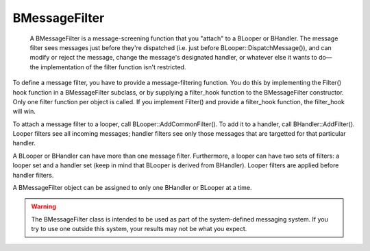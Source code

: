 BMessageFilter
==============

 A BMessageFilter is a message-screening function that you "attach" to a BLooper
 or BHandler. The message filter sees messages just before they're dispatched
 (i.e. just before BLooper::DispatchMessage()), and can modify or reject the
 message, change the message's designated handler, or whatever else it wants to
 do—the implementation of the filter function isn't restricted.

To define a message filter, you have to provide a message-filtering function.
You do this by implementing the Filter() hook function in a BMessageFilter
subclass, or by supplying a filter_hook function to the BMessageFilter
constructor. Only one filter function per object is called. If you implement
Filter() and provide a filter_hook function, the filter_hook will win.

To attach a message filter to a looper, call BLooper::AddCommonFilter(). To add
it to a handler, call BHandler::AddFilter(). Looper filters see all incoming
messages; handler filters see only those messages that are targetted for that
particular handler.

A BLooper or BHandler can have more than one message filter. Furthermore, a
looper can have two sets of filters: a looper set and a handler set (keep in
mind that BLooper is derived from BHandler). Looper filters are applied before
handler filters.

A BMessageFilter object can be assigned to only one BHandler or BLooper at a
time.

.. warning:: The BMessageFilter class is intended to be used as part of the
             system-defined messaging system. If you try to use one outside this
             system, your results may not be what you expect.